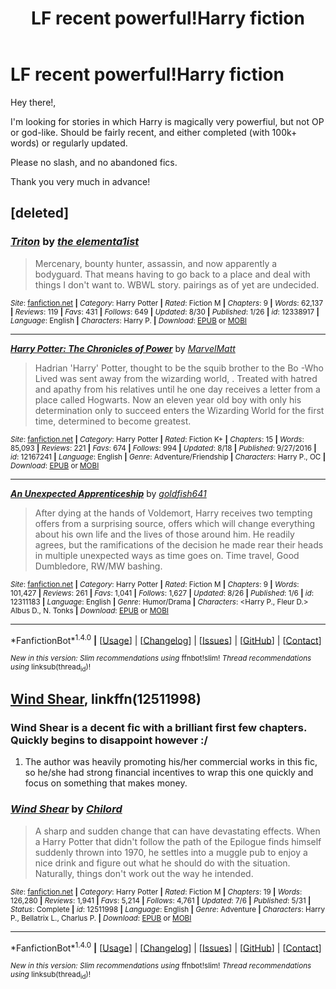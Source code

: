 #+TITLE: LF recent powerful!Harry fiction

* LF recent powerful!Harry fiction
:PROPERTIES:
:Author: RainbowMcSmileypants
:Score: 12
:DateUnix: 1504180164.0
:DateShort: 2017-Aug-31
:FlairText: Request
:END:
Hey there!,

I'm looking for stories in which Harry is magically very powerfiul, but not OP or god-like. Should be fairly recent, and either completed (with 100k+ words) or regularly updated.

Please no slash, and no abandoned fics.

Thank you very much in advance!


** [deleted]
:PROPERTIES:
:Score: 2
:DateUnix: 1504185747.0
:DateShort: 2017-Aug-31
:END:

*** [[http://www.fanfiction.net/s/12338917/1/][*/Triton/*]] by [[https://www.fanfiction.net/u/8720703/the-elementa1ist][/the elementa1ist/]]

#+begin_quote
  Mercenary, bounty hunter, assassin, and now apparently a bodyguard. That means having to go back to a place and deal with things I don't want to. WBWL story. pairings as of yet are undecided.
#+end_quote

^{/Site/: [[http://www.fanfiction.net/][fanfiction.net]] *|* /Category/: Harry Potter *|* /Rated/: Fiction M *|* /Chapters/: 9 *|* /Words/: 62,137 *|* /Reviews/: 119 *|* /Favs/: 431 *|* /Follows/: 649 *|* /Updated/: 8/30 *|* /Published/: 1/26 *|* /id/: 12338917 *|* /Language/: English *|* /Characters/: Harry P. *|* /Download/: [[http://www.ff2ebook.com/old/ffn-bot/index.php?id=12338917&source=ff&filetype=epub][EPUB]] or [[http://www.ff2ebook.com/old/ffn-bot/index.php?id=12338917&source=ff&filetype=mobi][MOBI]]}

--------------

[[http://www.fanfiction.net/s/12167241/1/][*/Harry Potter: The Chronicles of Power/*]] by [[https://www.fanfiction.net/u/5867165/MarvelMatt][/MarvelMatt/]]

#+begin_quote
  Hadrian 'Harry' Potter, thought to be the squib brother to the Bo -Who Lived was sent away from the wizarding world, . Treated with hatred and apathy from his relatives until he one day receives a letter from a place called Hogwarts. Now an eleven year old boy with only his determination only to succeed enters the Wizarding World for the first time, determined to become greatest.
#+end_quote

^{/Site/: [[http://www.fanfiction.net/][fanfiction.net]] *|* /Category/: Harry Potter *|* /Rated/: Fiction K+ *|* /Chapters/: 15 *|* /Words/: 85,093 *|* /Reviews/: 221 *|* /Favs/: 674 *|* /Follows/: 994 *|* /Updated/: 8/18 *|* /Published/: 9/27/2016 *|* /id/: 12167241 *|* /Language/: English *|* /Genre/: Adventure/Friendship *|* /Characters/: Harry P., OC *|* /Download/: [[http://www.ff2ebook.com/old/ffn-bot/index.php?id=12167241&source=ff&filetype=epub][EPUB]] or [[http://www.ff2ebook.com/old/ffn-bot/index.php?id=12167241&source=ff&filetype=mobi][MOBI]]}

--------------

[[http://www.fanfiction.net/s/12311183/1/][*/An Unexpected Apprenticeship/*]] by [[https://www.fanfiction.net/u/7226992/goldfish641][/goldfish641/]]

#+begin_quote
  After dying at the hands of Voldemort, Harry receives two tempting offers from a surprising source, offers which will change everything about his own life and the lives of those around him. He readily agrees, but the ramifications of the decision he made rear their heads in multiple unexpected ways as time goes on. Time travel, Good Dumbledore, RW/MW bashing.
#+end_quote

^{/Site/: [[http://www.fanfiction.net/][fanfiction.net]] *|* /Category/: Harry Potter *|* /Rated/: Fiction M *|* /Chapters/: 9 *|* /Words/: 101,427 *|* /Reviews/: 261 *|* /Favs/: 1,041 *|* /Follows/: 1,627 *|* /Updated/: 8/26 *|* /Published/: 1/6 *|* /id/: 12311183 *|* /Language/: English *|* /Genre/: Humor/Drama *|* /Characters/: <Harry P., Fleur D.> Albus D., N. Tonks *|* /Download/: [[http://www.ff2ebook.com/old/ffn-bot/index.php?id=12311183&source=ff&filetype=epub][EPUB]] or [[http://www.ff2ebook.com/old/ffn-bot/index.php?id=12311183&source=ff&filetype=mobi][MOBI]]}

--------------

*FanfictionBot*^{1.4.0} *|* [[[https://github.com/tusing/reddit-ffn-bot/wiki/Usage][Usage]]] | [[[https://github.com/tusing/reddit-ffn-bot/wiki/Changelog][Changelog]]] | [[[https://github.com/tusing/reddit-ffn-bot/issues/][Issues]]] | [[[https://github.com/tusing/reddit-ffn-bot/][GitHub]]] | [[[https://www.reddit.com/message/compose?to=tusing][Contact]]]

^{/New in this version: Slim recommendations using/ ffnbot!slim! /Thread recommendations using/ linksub(thread_id)!}
:PROPERTIES:
:Author: FanfictionBot
:Score: 1
:DateUnix: 1504185763.0
:DateShort: 2017-Aug-31
:END:


** [[https://m.fanfiction.net/s/12511998/1/][Wind Shear]], linkffn(12511998)
:PROPERTIES:
:Author: InquisitorCOC
:Score: 4
:DateUnix: 1504185194.0
:DateShort: 2017-Aug-31
:END:

*** Wind Shear is a decent fic with a brilliant first few chapters. Quickly begins to disappoint however :/
:PROPERTIES:
:Author: Kadmeia
:Score: 2
:DateUnix: 1504258572.0
:DateShort: 2017-Sep-01
:END:

**** The author was heavily promoting his/her commercial works in this fic, so he/she had strong financial incentives to wrap this one quickly and focus on something that makes money.
:PROPERTIES:
:Author: InquisitorCOC
:Score: 3
:DateUnix: 1504275755.0
:DateShort: 2017-Sep-01
:END:


*** [[http://www.fanfiction.net/s/12511998/1/][*/Wind Shear/*]] by [[https://www.fanfiction.net/u/67673/Chilord][/Chilord/]]

#+begin_quote
  A sharp and sudden change that can have devastating effects. When a Harry Potter that didn't follow the path of the Epilogue finds himself suddenly thrown into 1970, he settles into a muggle pub to enjoy a nice drink and figure out what he should do with the situation. Naturally, things don't work out the way he intended.
#+end_quote

^{/Site/: [[http://www.fanfiction.net/][fanfiction.net]] *|* /Category/: Harry Potter *|* /Rated/: Fiction M *|* /Chapters/: 19 *|* /Words/: 126,280 *|* /Reviews/: 1,941 *|* /Favs/: 5,214 *|* /Follows/: 4,761 *|* /Updated/: 7/6 *|* /Published/: 5/31 *|* /Status/: Complete *|* /id/: 12511998 *|* /Language/: English *|* /Genre/: Adventure *|* /Characters/: Harry P., Bellatrix L., Charlus P. *|* /Download/: [[http://www.ff2ebook.com/old/ffn-bot/index.php?id=12511998&source=ff&filetype=epub][EPUB]] or [[http://www.ff2ebook.com/old/ffn-bot/index.php?id=12511998&source=ff&filetype=mobi][MOBI]]}

--------------

*FanfictionBot*^{1.4.0} *|* [[[https://github.com/tusing/reddit-ffn-bot/wiki/Usage][Usage]]] | [[[https://github.com/tusing/reddit-ffn-bot/wiki/Changelog][Changelog]]] | [[[https://github.com/tusing/reddit-ffn-bot/issues/][Issues]]] | [[[https://github.com/tusing/reddit-ffn-bot/][GitHub]]] | [[[https://www.reddit.com/message/compose?to=tusing][Contact]]]

^{/New in this version: Slim recommendations using/ ffnbot!slim! /Thread recommendations using/ linksub(thread_id)!}
:PROPERTIES:
:Author: FanfictionBot
:Score: 1
:DateUnix: 1504185216.0
:DateShort: 2017-Aug-31
:END:
